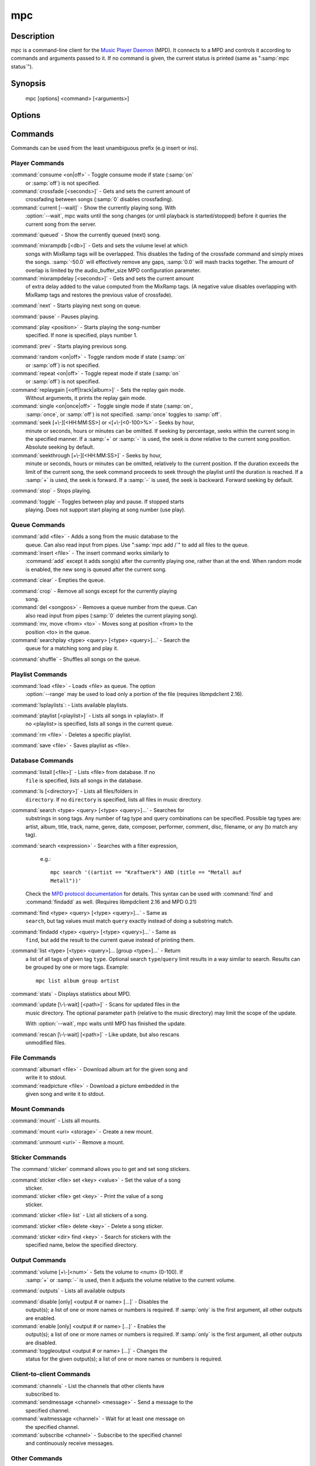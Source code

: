 mpc
===


Description
-----------

mpc is a command-line client for the `Music Player Daemon
<http://www.musicpd.org/>`__ (MPD).  It connects to a MPD and controls
it according to commands and arguments passed to it.  If no command is
given, the current status is printed (same as ":samp:`mpc status`").


Synopsis
--------

 mpc [options] <command> [<arguments>]


Options
-------

.. option:: -f, --format

 Configure the format used to display songs.

 The metadata delimiters are:

 ================== ======================================================
 Name               Description
 ================== ======================================================
 %name%             A name for this song.  This is not the song title. The exact meaning of this tag is not well-defined. It is often used by badly configured internet radio stations with broken tags to squeeze both the artist name and the song title in one tag.
 %artist%           Artist file tag
 %album%            Album file tag
 %albumartist%      Album Artist file tag
 %comment%          Comment file tag (not enabled by default in :file:`mpd.conf`'s metadata_to_use)
 %composer%         Composer file tag
 %date%             Date file tag
 %originaldate%     Original Date file tag
 %disc%             Disc file tag
 %genre%            Genre file tag
 %performer%        Performer file tag
 %title%            Title file tag
 %track%            Track file tag
 %time%             Duration of file
 %file%             Path of file, relative to MPD's ``music_directory`` variable
 %position%         Queue track number
 %id%               Queue track id number
 %prio%             Priority in the (random) queue.
 %mtime%            Date and time of last file modification
 %mdate%            Date of last file modification
 ================== ======================================================

 The ``[]`` operator is used to group output such that if no metadata
 delimiters are found or matched between ``[`` and ``]``, then none of the
 characters between ``[`` and ``]`` are output.  ``&`` and ``|`` are logical
 operators for and and or.  ``#`` is used to escape characters.  Some
 useful examples for format are: ":samp:`%file%`" and
 ":samp:`[[%artist% - ]%title%]|[%file%]`".  This command also takes
 the following defined escape sequences:

 ======== ===================
 \\       backslash
 \\[      left bracket
 \\]      right bracket
 \\a      alert
 \\b      backspace
 \\e      escape
 \\t      tab
 \\n      newline
 \\v      vertical tab
 \\f      form-feed
 \\r      carriage return
 ======== ===================

 If not given, the value of the environment variable
 :envvar:`MPC_FORMAT` is used.

.. option:: --wait

 Wait for operation to finish (e.g. database update).

.. option:: --range=[START]:[END]

 Operate on a range (e.g. when loading a playlist).  START is the
 first index of the range, END is the first index after the range
 (i.e. excluding).  START and END may be omitted, making the range
 open to that end.  Indexes start with zero.

.. option:: -q, --quiet, --no-status

 Prevents the current song status from being printed on completion of
 some of the commands.

.. option:: --verbose

 Verbose output.

.. option:: --host=HOST

 The MPD server to connect to.  This can be a hostname, IPv4/IPv6
 address, an absolute path (i.e. local socket) or a name starting with
 ``@`` (i.e. an abstract socket, Linux only).

 To use a password, provide a value of the form
 ":samp:`password@host`".

 If not given, the value of the environment variable
 :envvar:`MPD_HOST` is used.

.. option:: --port=PORT, -p PORT

 The TCP port of the MPD server to connect to.

 If not given, the value of the environment variable
 :envvar:`MPD_PORT` is used.


Commands
--------

Commands can be used from the least unambiguous prefix (e.g insert or
ins).


Player Commands
^^^^^^^^^^^^^^^

:command:`consume <on|off>` - Toggle consume mode if state (:samp:`on`
   or :samp:`off`) is not specified.

:command:`crossfade [<seconds>]` - Gets and sets the current amount of
   crossfading between songs (:samp:`0` disables crossfading).

:command:`current [--wait]` - Show the currently playing song.  With
   :option:`--wait`, mpc waits until the song changes (or until playback
   is started/stopped) before it queries the current song from the
   server.

:command:`queued` - Show the currently queued (next) song.

:command:`mixrampdb [<db>]` - Gets and sets the volume level at which
   songs with MixRamp tags will be overlapped. This disables the
   fading of the crossfade command and simply mixes the
   songs. :samp:`-50.0` will effectively remove any gaps, :samp:`0.0`
   will mash tracks together. The amount of overlap is limited by the
   audio_buffer_size MPD configuration parameter.

:command:`mixrampdelay [<seconds>]` - Gets and sets the current amount
   of extra delay added to the value computed from the MixRamp
   tags. (A negative value disables overlapping with MixRamp
   tags and restores the previous value of crossfade).

:command:`next` - Starts playing next song on queue.

:command:`pause` - Pauses playing.

:command:`play <position>` - Starts playing the song-number
   specified. If none is specified, plays number 1.

:command:`prev` - Starts playing previous song.

:command:`random <on|off>` - Toggle random mode if state (:samp:`on`
   or :samp:`off`) is not specified.

:command:`repeat <on|off>` - Toggle repeat mode if state (:samp:`on`
   or :samp:`off`) is not specified.

:command:`replaygain [<off|track|album>]` - Sets the replay gain mode.
   Without arguments, it prints the replay gain mode.

:command:`single <on|once|off>` - Toggle single mode if state (:samp:`on`,
   :samp:`once`, or :samp:`off`) is not specified.  :samp:`once` toggles
   to :samp:`off`.

:command:`seek [+\-][<HH:MM:SS>] or <[+\-]<0-100>%>` - Seeks by hour,
   minute or seconds, hours or minutes can be omitted.  If seeking by
   percentage, seeks within the current song in the specified manner.
   If a :samp:`+` or :samp:`-` is used, the seek is done relative to
   the current song position. Absolute seeking by default.

:command:`seekthrough [+\-][<HH:MM:SS>]` - Seeks by hour,
   minute or seconds, hours or minutes can be omitted, relatively to
   the current position. If the duration exceeds the limit of the
   current song, the seek command proceeds to seek through the playlist
   until the duration is reached.
   If a :samp:`+` is used, the seek is forward. If a :samp:`-` is
   used, the seek is backward. Forward seeking by default.

:command:`stop` - Stops playing.

:command:`toggle` - Toggles between play and pause. If stopped starts
   playing.  Does not support start playing at song number (use play).


Queue Commands
^^^^^^^^^^^^^^

:command:`add <file>` - Adds a song from the music database to the
   queue. Can also read input from pipes. Use ":samp:`mpc add /`" to
   add all files to the queue.

:command:`insert <file>` - The insert command works similarly to
   :command:`add` except it adds song(s) after the currently playing
   one, rather than at the end.  When random mode is enabled, the new
   song is queued after the current song.

:command:`clear` - Empties the queue.

:command:`crop` - Remove all songs except for the currently playing
   song.

:command:`del <songpos>` - Removes a queue number from the queue. Can
   also read input from pipes (:samp:`0` deletes the current playing
   song).

:command:`mv, move <from> <to>` - Moves song at position <from> to the
   position <to> in the queue.

:command:`searchplay <type> <query> [<type> <query>]...` - Search the
   queue for a matching song and play it.

:command:`shuffle` - Shuffles all songs on the queue.


Playlist Commands
^^^^^^^^^^^^^^^^^

:command:`load <file>` - Loads <file> as queue.  The option
  :option:`--range` may be used to load only a portion of the file
  (requires libmpdclient 2.16).

:command:`lsplaylists`: - Lists available playlists.

:command:`playlist [<playlist>]` - Lists all songs in <playlist>. If
   no <playlist> is specified, lists all songs in the current queue.

:command:`rm <file>` - Deletes a specific playlist.

:command:`save <file>` - Saves playlist as <file>.


Database Commands
^^^^^^^^^^^^^^^^^

:command:`listall [<file>]` - Lists <file> from database.  If no
   ``file`` is specified, lists all songs in the database.

:command:`ls [<directory>]` - Lists all files/folders in
   ``directory``. If no ``directory`` is specified, lists all files in
   music directory.

:command:`search <type> <query> [<type> <query>]...` - Searches for
   substrings in song tags.  Any number of tag type and query
   combinations can be specified.  Possible tag types are: artist,
   album, title, track, name, genre, date, composer, performer,
   comment, disc, filename, or any (to match any tag).

:command:`search <expression>` - Searches with a filter expression,
   e.g.::

    mpc search '((artist == "Kraftwerk") AND (title == "Metall auf
    Metall"))'

  Check the `MPD protocol documentation
  <https://www.musicpd.org/doc/protocol/filter_syntax.html>`__ for
  details.  This syntax can be used with :command:`find` and
  :command:`findadd` as well.  (Requires libmpdclient 2.16 and MPD 0.21)

:command:`find <type> <query> [<type> <query>]...` - Same as
   ``search``, but tag values must match ``query`` exactly instead of
   doing a substring match.

:command:`findadd <type> <query> [<type> <query>]...` - Same as
   ``find``, but add the result to the current queue instead of
   printing them.

:command:`list <type> [<type> <query>]... [group <type>]...` - Return
   a list of all tags of given tag ``type``.  Optional search
   ``type``/``query`` limit results in a way similar to search.
   Results can be grouped by one or more tags.  Example::

     mpc list album group artist

:command:`stats` - Displays statistics about MPD.

:command:`update [\-\-wait] [<path>]` - Scans for updated files in the
   music directory.  The optional parameter ``path`` (relative to the
   music directory) may limit the scope of the update.

   With :option:`--wait`, mpc waits until MPD has finished the update.

:command:`rescan [\-\-wait] [<path>]` - Like update, but also rescans
   unmodified files.

File Commands
^^^^^^^^^^^^^

:command:`albumart <file>` - Download album art for the given song and
   write it to stdout.

:command:`readpicture <file>` - Download a picture embedded in the
   given song and write it to stdout.


Mount Commands
^^^^^^^^^^^^^^

:command:`mount` - Lists all mounts.

:command:`mount <uri> <storage>` - Create a new mount.

:command:`unmount <uri>` - Remove a mount.


Sticker Commands
^^^^^^^^^^^^^^^^^

The :command:`sticker` command allows you to get and set song
stickers.

:command:`sticker <file> set <key> <value>` - Set the value of a song
   sticker.

:command:`sticker <file> get <key>` - Print the value of a song
   sticker.

:command:`sticker <file> list` - List all stickers of a song.

:command:`sticker <file> delete <key>` - Delete a song sticker.

:command:`sticker <dir> find <key>` - Search for stickers with the
   specified name, below the specified directory.



Output Commands
^^^^^^^^^^^^^^^

:command:`volume [+\-]<num>` - Sets the volume to <num> (0-100).  If
   :samp:`+` or :samp:`-` is used, then it adjusts the volume relative to
   the current volume.

:command:`outputs` - Lists all available outputs

:command:`disable [only] <output # or name> [...]` - Disables the
   output(s); a list of one or more names or numbers is
   required. If :samp:`only` is the first argument, all other outputs
   are enabled.

:command:`enable [only] <output # or name> [...]` - Enables the
   output(s); a list of one or more names or numbers is required. If
   :samp:`only` is the first argument, all other outputs are
   disabled.

:command:`toggleoutput <output # or name> [...]` - Changes the
   status for the given output(s); a list of one or more names or
   numbers is required.

Client-to-client Commands
^^^^^^^^^^^^^^^^^^^^^^^^^

:command:`channels` - List the channels that other clients have
   subscribed to.

:command:`sendmessage <channel> <message>` - Send a message to the
   specified channel.

:command:`waitmessage <channel>` - Wait for at least one message on
   the specified channel.

:command:`subscribe <channel>` - Subscribe to the specified channel
   and continuously receive messages.


Other Commands
^^^^^^^^^^^^^^

:command:`idle [events]` - Waits until an event occurs.  Prints a list
   of event names, one per line.  See the MPD protocol documentation
   for further information.

   If you specify a list of events, only these events are considered.

:command:`idleloop [events]` - Similar to :command:`idle`, but
   re-enters "idle" state after events have been printed.

   If you specify a list of events, only these events are considered.

:command:`status [format]` - Without an argument print a three line status
   output equivalent to "mpc" with no arguments. If a format string is given then
   the delimiters are processed exactly as how they are for metadata. See the '-f'
   option in `Options`_

   ================== ======================================================
   Name               Description
   ================== ======================================================
   %totaltime%        The total duration of the song.
   %currenttime%      The time that the client is currently at.
   %percenttime%      The percentage of time elapsed for the current song.
   %songpos%          The position of the current song within the playlist.
   %length%           The number of songs within the playlist
   %state%            Either 'playing' or 'paused'
   %volume%           The current volume spaced out to 4 characters including a percent sign
   %random%           Current status of random mode. 'on' or 'off'
   %repeat%           Current status of repeat mode. 'on' or 'off'
   %single%           Current status of single mode. 'on', 'once', or 'off'
   %consume%          Current status of consume mode. 'on' or 'off'
   ================== ======================================================

:command:`version` - Reports the version of the protocol spoken, not the real
   version of the daemon.


Environment Variables
---------------------

All environment variables are overridden by any values specified via
command line switches.

.. envvar:: MPC_FORMAT

 Configure the format used to display songs.  See option
 :option:`--format`.

.. envvar:: MPD_HOST

 The MPD server to connect to.  See option :option:`--host`.

.. envvar:: MPD_PORT

 The TCP port of the MPD server to connect to.  See option
 :option:`--port`.


Bugs
----

Report bugs on https://github.com/MusicPlayerDaemon/mpc/issues

Since MPD uses UTF-8, mpc needs to convert characters to the charset
used by the local system.  If you get character conversion errors when
you're running mpc you probably need to set up your locale.  This is
done by setting any of the LC_CTYPE, LANG or LC_ALL environment
variables (LC_CTYPE only affects character handling).

See also
--------

:manpage:`mpd(1)`


Author
------

See https://raw.githubusercontent.com/MusicPlayerDaemon/mpc/master/AUTHORS
